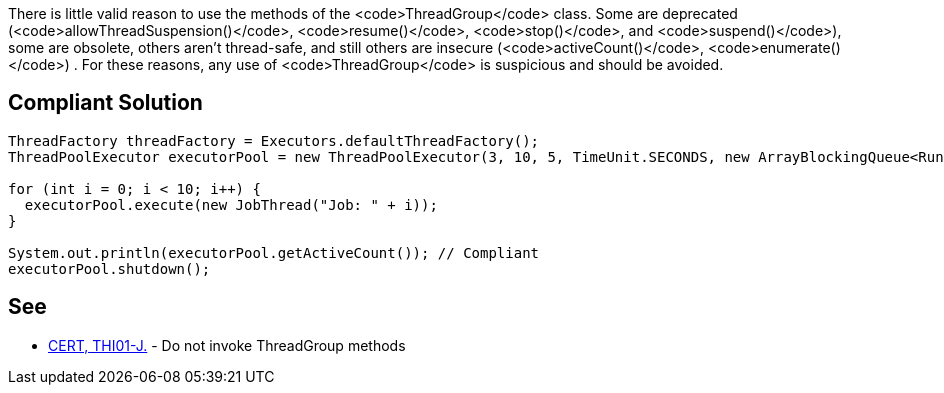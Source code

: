 There is little valid reason to use the methods of the <code>ThreadGroup</code> class. Some are deprecated (<code>allowThreadSuspension()</code>, <code>resume()</code>, <code>stop()</code>, and <code>suspend()</code>), some are obsolete, others aren't thread-safe, and still others are insecure (<code>activeCount()</code>, <code>enumerate()</code>) . For these reasons, any use of <code>ThreadGroup</code> is suspicious and should be avoided.


== Compliant Solution

----
ThreadFactory threadFactory = Executors.defaultThreadFactory();
ThreadPoolExecutor executorPool = new ThreadPoolExecutor(3, 10, 5, TimeUnit.SECONDS, new ArrayBlockingQueue<Runnable>(2), threadFactory);

for (int i = 0; i < 10; i++) {
  executorPool.execute(new JobThread("Job: " + i));
}

System.out.println(executorPool.getActiveCount()); // Compliant
executorPool.shutdown();
----


== See

* https://www.securecoding.cert.org/confluence/x/RQCHAQ[CERT, THI01-J.] - Do not invoke ThreadGroup methods

